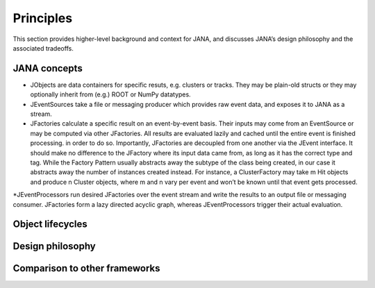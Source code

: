 Principles
=========

This section provides higher-level background and context for JANA, and discusses JANA’s design philosophy and the associated tradeoffs.

.. autosummary::
   :toctree: generated

.. JANA concepts:

JANA concepts
--------------
* JObjects are data containers for specific resuts, e.g. clusters or tracks. They may be plain-old structs or they may optionally inherit from (e.g.) ROOT or NumPy datatypes.

* JEventSources take a file or messaging producer which provides raw event data, and exposes it to JANA as a stream.

* JFactories calculate a specific result on an event-by-event basis. Their inputs may come from an EventSource or may be computed via other JFactories. All results are evaluated lazily and cached until the entire event is finished processing. in order to do so. Importantly, JFactories are decoupled from one another via the JEvent interface. It should make no difference to the JFactory where its input data came from, as long as it has the correct type and tag. While the Factory Pattern usually abstracts away the subtype of the class being created, in our case it abstracts away the number of instances created instead. For instance, a ClusterFactory may take m Hit objects and produce n Cluster objects, where m and n vary per event and won’t be known until that event gets processed.
*JEventProcessors run desired JFactories over the event stream and write the results to an output file or messaging consumer. JFactories form a lazy directed acyclic graph, whereas JEventProcessors trigger their actual evaluation.

Object lifecycles
------------------

Design philosophy
-----------------

Comparison to other frameworks
--------------------------------
